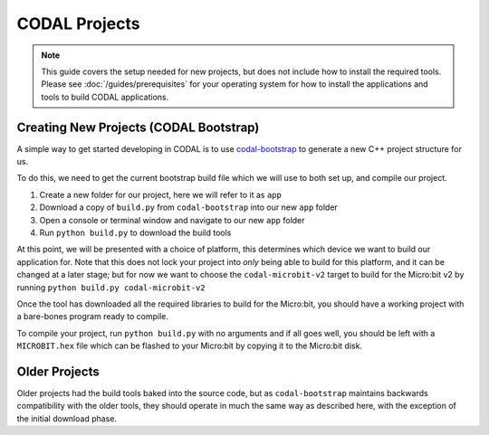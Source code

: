 CODAL Projects
==============

.. note::
    This guide covers the setup needed for new projects, but does not include how to install the required tools.
    Please see :doc:`/guides/prerequisites` for your operating system for how to install the applications and tools to build CODAL applications.

Creating New Projects (CODAL Bootstrap)
---------------------------------------

A simple way to get started developing in CODAL is to use `codal-bootstrap <https://github.com/lancaster-university/codal-bootstrap>`_ to generate
a new C++ project structure for us.

To do this, we need to get the current bootstrap build file which we will use to both set up, and compile our project.

1. Create a new folder for our project, here we will refer to it as ``app``
2. Download a copy of ``build.py`` from ``codal-bootstrap`` into our new ``app`` folder
3. Open a console or terminal window and navigate to our new ``app`` folder
4. Run ``python build.py`` to download the build tools

At this point, we will be presented with a choice of platform, this determines which device we want to build our application for.
Note that this does not lock your project into *only* being able to build for this platform, and it can be changed at a later stage; but for now
we want to choose the ``codal-microbit-v2`` target to build for the Micro:bit v2 by running ``python build.py codal-microbit-v2``

Once the tool has downloaded all the required libraries to build for the Micro:bit, you should have a working project with a bare-bones program
ready to compile.

To compile your project, run ``python build.py`` with no arguments and if all goes well, you should be left with a ``MICROBIT.hex`` file which can
be flashed to your Micro:bit by copying it to the Micro:bit disk.

Older Projects
--------------

Older projects had the build tools baked into the source code, but as ``codal-bootstrap`` maintains backwards compatibility with the older tools, they
should operate in much the same way as described here, with the exception of the initial download phase.